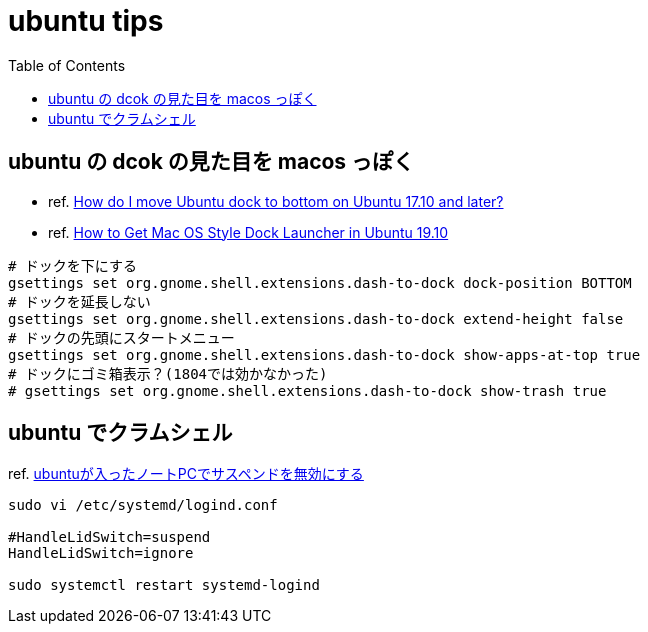 = ubuntu tips
:toc: left
:toclevels: 5
:icons: font
:source-highlighter: highlightjs

== ubuntu の dcok の見た目を macos っぽく

* ref. https://askubuntu.com/questions/966927/how-do-i-move-ubuntu-dock-to-bottom-on-ubuntu-17-10-and-later[How do I move Ubuntu dock to bottom on Ubuntu 17.10 and later?]
* ref. https://tipsonubuntu.com/2019/10/21/get-mac-os-style-dock-launcher-ubuntu-19-10/[How to Get Mac OS Style Dock Launcher in Ubuntu 19.10]

[source,bash]
----
# ドックを下にする
gsettings set org.gnome.shell.extensions.dash-to-dock dock-position BOTTOM
# ドックを延長しない
gsettings set org.gnome.shell.extensions.dash-to-dock extend-height false
# ドックの先頭にスタートメニュー
gsettings set org.gnome.shell.extensions.dash-to-dock show-apps-at-top true
# ドックにゴミ箱表示？(1804では効かなかった)
# gsettings set org.gnome.shell.extensions.dash-to-dock show-trash true
----

== ubuntu でクラムシェル

ref. https://rougeref.hatenablog.com/entry/20170417/1492573928[ubuntuが入ったノートPCでサスペンドを無効にする]

[source]
----
sudo vi /etc/systemd/logind.conf

#HandleLidSwitch=suspend
HandleLidSwitch=ignore

sudo systemctl restart systemd-logind
----
